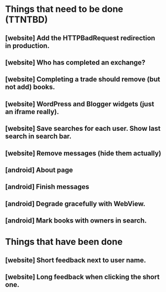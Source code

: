 

* Things that need to be done (TTNTBD)
** [website] Add the HTTPBadRequest redirection in production.
** [website] Who has completed an exchange?
** [website] Completing a trade should remove (but not add) books.
** [website] WordPress and Blogger widgets (just an iframe really).
** [website] Save searches for each user.  Show last search in search bar.
** [website] Remove messages (hide them actually)
** [android] About page
** [android] Finish messages
** [android] Degrade gracefully with WebView.
** [android] Mark books with owners in search.
* Things that have been done
** [website] Short feedback next to user name.
** [website] Long feedback when clicking the short one.
